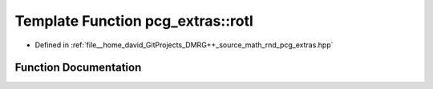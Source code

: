 .. _exhale_function_namespacepcg__extras_1a7cb58f709cce6e8b5335f104acad8314:

Template Function pcg_extras::rotl
==================================

- Defined in :ref:`file__home_david_GitProjects_DMRG++_source_math_rnd_pcg_extras.hpp`


Function Documentation
----------------------


.. doxygenfunction:: pcg_extras::rotl(itype, bitcount_t)
